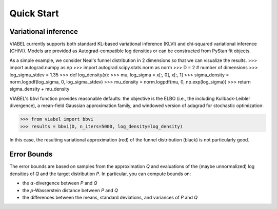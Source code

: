 ===========
Quick Start
===========


Variational inference
---------------------

VIABEL currently supports both standard KL-based variational inference (KLVI)
and chi-squared variational inference (CHIVI). Models are provided as
Autograd-compatible log densities or can be constructed from PyStan fit objects.

As a simple example, we consider Neal's funnel distribution in 2 dimensions so that we can visualize the results.
>>> import autograd.numpy as np
>>> import autograd.scipy.stats.norm as norm
>>> D = 2  # number of dimensions
>>> log_sigma_stdev = 1.35
>>> def log_density(x):
>>>    mu, log_sigma = x[:, 0], x[:, 1]
>>>    sigma_density = norm.logpdf(log_sigma, 0, log_sigma_stdev)
>>>    mu_density = norm.logpdf(mu, 0, np.exp(log_sigma))
>>>    return sigma_density + mu_density

VIABEL's `bbvi` function provides reasonable defaults: the objective is the ELBO
(i.e., the including Kullback-Leibler divergence), a mean-field Gaussian
approximation family, and windowed version of adagrad for stochastic optimization:

>>> from viabel import bbvi
>>> results = bbvi(D, n_iters=5000, log_density=log_density)

In this case, the resulting variational approximation (red) of the
funnel distribution (black) is not particularly good.

.. image:: funnel.png


Error Bounds
------------

The error bounds are based on samples from the approximation *Q* and evaluations
of the (maybe unnormalized) log densities of *Q* and the target distribution *P*.
In particular, you can compute bounds on:

* the :math:`\alpha`-divergence between *P* and *Q*
* the *p*\ -Wasserstein distance between *P* and *Q*
* the differences between the means, standard deviations, and variances of *P* and *Q*
